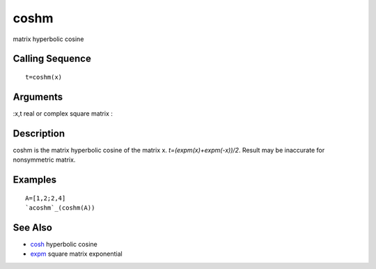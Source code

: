 


coshm
=====

matrix hyperbolic cosine



Calling Sequence
~~~~~~~~~~~~~~~~


::

    t=coshm(x)




Arguments
~~~~~~~~~

:x,t real or complex square matrix
:



Description
~~~~~~~~~~~

coshm is the matrix hyperbolic cosine of the matrix x.
`t=(expm(x)+expm(-x))/2`. Result may be inaccurate for nonsymmetric
matrix.



Examples
~~~~~~~~


::

    A=[1,2;2,4]
    `acoshm`_(coshm(A))




See Also
~~~~~~~~


+ `cosh`_ hyperbolic cosine
+ `expm`_ square matrix exponential


.. _cosh: cosh.html
.. _expm: expm.html


